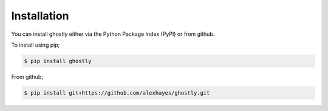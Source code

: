 ============
Installation
============

You can install ghostly either via the Python Package Index (PyPI)
or from github.

To install using pip;

.. code-block:: bash

    $ pip install ghostly

From github;

.. code-block:: bash

    $ pip install git+https://github.com/alexhayes/ghostly.git
